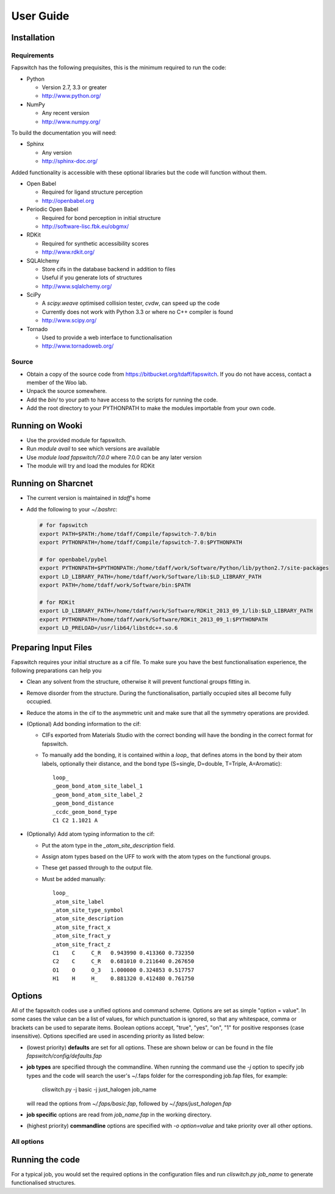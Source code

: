 User Guide
==========

Installation
------------

Requirements
############

Fapswitch has the following prequisites, this is the minimum required to
run the code:

* Python

  * Version 2.7, 3.3 or greater
  * http://www.python.org/


* NumPy

  * Any recent version
  * http://www.numpy.org/


To build the documentation you will need:

* Sphinx

  * Any version
  * http://sphinx-doc.org/


Added functionality is accessible with these optional libraries but the
code will function without them.

* Open Babel

  * Required for ligand structure perception
  * http://openbabel.org


* Periodic Open Babel

  * Required for bond perception in initial structure
  * http://software-lisc.fbk.eu/obgmx/


* RDKit

  * Required for synthetic accessibility scores
  * http://www.rdkit.org/


* SQLAlchemy

  * Store cifs in the database backend in addition to files
  * Useful if you generate lots of structures
  *  http://www.sqlalchemy.org/


* SciPy

  * A `scipy.weave` optimised collision tester, `cvdw`, can speed up the code
  * Currently does not work with Python 3.3 or where no C++ compiler is found
  * http://www.scipy.org/


* Tornado

  * Used to provide a web interface to functionalisation
  * http://www.tornadoweb.org/


Source
######

* Obtain a copy of the source code from https://bitbucket.org/tdaff/fapswitch.
  If you do not have access, contact a member of the Woo lab.
* Unpack the source somewhere.
* Add the `bin/` to your path to have access to the scripts for running
  the code.
* Add the root directory to your PYTHONPATH to make the modules importable
  from your own code.


Running on Wooki
----------------

* Use the provided module for fapswitch.
* Run `module avail` to see which versions are available
* Use `module load fapswitch/7.0.0` where 7.0.0 can be any later version
* The module will try and load the modules for RDKit

Running on Sharcnet
-------------------

* The current version is maintained in `tdaff`'s home
* Add the following to your `~/.bashrc`:

  .. code-block:: sh

    # for fapswitch
    export PATH=$PATH:/home/tdaff/Compile/fapswitch-7.0/bin
    export PYTHONPATH=/home/tdaff/Compile/fapswitch-7.0:$PYTHONPATH

    # for openbabel/pybel
    export PYTHONPATH=$PYTHONPATH:/home/tdaff/work/Software/Python/lib/python2.7/site-packages
    export LD_LIBRARY_PATH=/home/tdaff/work/Software/lib:$LD_LIBRARY_PATH
    export PATH=/home/tdaff/work/Software/bin:$PATH

    # for RDKit
    export LD_LIBRARY_PATH=/home/tdaff/work/Software/RDKit_2013_09_1/lib:$LD_LIBRARY_PATH
    export PYTHONPATH=/home/tdaff/work/Software/RDKit_2013_09_1:$PYTHONPATH
    export LD_PRELOAD=/usr/lib64/libstdc++.so.6


Preparing Input Files
---------------------

Fapswitch requires your initial structure as a cif file. To make sure you
have the best functionalisation experience, the following preparations
can help you

* Clean any solvent from the structure, otherwise it will prevent
  functional groups fitting in.
* Remove disorder from the structure. During the functionalisation,
  partially occupied sites all become fully occupied.
* Reduce the atoms in the cif to the asymmetric unit and make sure that
  all the symmetry operations are provided.
* (Optional) Add bonding information to the cif:

  * CIFs exported from Materials Studio with the correct bonding will have
    the bonding in the correct format for fapswitch.
  * To manually add the bonding, it is contained within a `loop_` that defines
    atoms in the bond by their atom labels, optionally their distance, and
    the bond type (S=single, D=double, T=Triple, A=Aromatic)::

       loop_
       _geom_bond_atom_site_label_1
       _geom_bond_atom_site_label_2
       _geom_bond_distance
       _ccdc_geom_bond_type
       C1 C2 1.1021 A

* (Optionally) Add atom typing information to the cif:

  * Put the atom type in the `_atom_site_description` field.
  * Assign atom types based on the UFF to work with the atom types on the
    functional groups.
  * These get passed through to the output file.
  * Must be added manually::

      loop_
      _atom_site_label
      _atom_site_type_symbol
      _atom_site_description
      _atom_site_fract_x
      _atom_site_fract_y
      _atom_site_fract_z
      C1    C     C_R   0.943990 0.413360 0.732350
      C2    C     C_R   0.681010 0.211640 0.267650
      O1    O     O_3   1.000000 0.324853 0.517757
      H1    H     H_    0.881320 0.412480 0.761750

Options
-------

All of the fapswitch codes use a unified options and command scheme. Options
are set as simple "option = value". In some cases the value can be a list of
values, for which punctuation is ignored, so that any whitespace, comma or
brackets can be used to separate items. Boolean options accept, "true", "yes",
"on", "1" for positive responses (case insensitive). Options
specified are used in ascending priority as listed below:

* (lowest priority) **defaults** are set for all options. These are shown below
  or can be found in the file `fapswitch/config/defaults.fap`
* **job types** are specified through the commandline. When running the
  command use the `-j` option to specify job types and the code will search
  the user's ~/.faps folder for the corresponding job.fap files, for example:

    cliswitch.py -j basic -j just_halogen job_name

  will read the options from `~/.faps/basic.fap`, followed by
  `~/.faps/just_halogen.fap`
* **job specific** options are read from `job_name.fap` in the working
  directory.
* (highest priority) **commandline** options are specified with
  `-o option=value` and take priority over all other options.

All options
###########

.. envvar:: backends

  Default: file

  Backends to store the output structures. [str, list] {file, sqlite}

.. envvar:: collision_method

  Default: vdw

  Method to use to test for collisions [str] {absolute, covalent, vdw}

.. envvar:: collision_scale

  Default: 1.122462048309373

  Absolute value in Angstrom or scale factor for atomic radii for minimum
  distance in collision test for insertions [float]

.. envvar:: connectivity

  Default: openbabel

  Where to get the connectivity information from [str] {openbabel, file}

.. envvar:: custom_strings

  Default:

  Make functionalisations with the set of {.freeform.srings.} and
  [symm@try.strings]. [str, list]

.. envvar:: full_random_count

  Default: 0

  Number of completely randomised structures to make. [int]

.. envvar:: max_different

  Default: 0

  Maximum number of groups that will be used simultaneously. [int]

.. envvar:: mepo_only

  Default: False

  Only load MEPO-QEq compatible groups. [bool]

.. envvar:: port

  Default: 0

  Socket port to run the server mode on; leave as zero to pick random
  available port as two instances cannot share a port. [int]

.. envvar:: replace_all_sites

  Default: False

  Should fapswitch produce all group@site combinations? [bool]

.. envvar:: replace_groups

  Default:

  Only use the specified groups in systematic functionalisations. [list]

.. envvar:: replace_only

  Default:

  Only replace the listed sites in systematic functionalisations. [list]

.. envvar:: site_random_count

  Default: 0

  Number of symmetry based randomised structures to make. [int]

.. envvar:: timeout

  Default: 7200

  Number of seconds of inactivity after which the fapswitchd.py
  daemon will close[int]

.. envvar:: unfunctionalised_probability

  Default: 0.5

  Probability that a site will have no functionalisation in random switching
  scheme. [float]


Running the code
----------------

For a typical job, you would set the required options in the configuration
files and run `cliswitch.py job_name` to generate functionalised structures.
